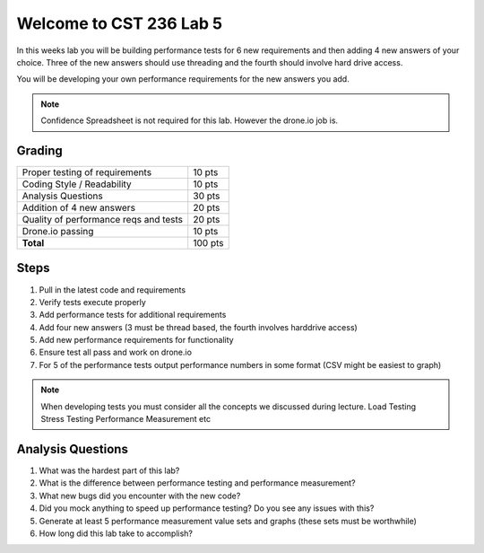 Welcome to CST 236 Lab 5
------------------------

In this weeks lab you will be building performance tests for 6 new requirements and then adding 4 new answers of your choice. 
Three of the new answers should use threading and the fourth should involve hard drive access.

You will be developing your own performance requirements for the new answers you add. 

.. note::

    Confidence Spreadsheet is not required for this lab. However the drone.io job is.

Grading
*******

+---------------------------------------+---------+
| Proper testing of requirements        | 10 pts  |
+---------------------------------------+---------+
| Coding Style / Readability            | 10 pts  |
+---------------------------------------+---------+
| Analysis Questions                    | 30 pts  |
+---------------------------------------+---------+
| Addition of 4 new answers             | 20 pts  |
+---------------------------------------+---------+
| Quality of performance reqs and tests | 20 pts  |
+---------------------------------------+---------+
| Drone.io passing                      | 10 pts  |
+---------------------------------------+---------+
| **Total**                             | 100 pts |
+---------------------------------------+---------+

Steps
*****

#. Pull in the latest code and requirements
#. Verify tests execute properly
#. Add performance tests for additional requirements
#. Add four new answers (3 must be thread based, the fourth involves harddrive access)
#. Add new performance requirements for functionality
#. Ensure test all pass and work on drone.io
#. For 5 of the performance tests output performance numbers in some format (CSV might be easiest to graph)

.. note:: 

    When developing tests you must consider all the concepts we discussed during lecture. 
    Load Testing
    Stress Testing
    Performance Measurement
    etc
    

Analysis Questions
******************

#. What was the hardest part of this lab?
#. What is the difference between performance testing and performance measurement?
#. What new bugs did you encounter with the new code?
#. Did you mock anything to speed up performance testing? Do you see any issues with this?
#. Generate at least 5 performance measurement value sets and graphs (these sets must be worthwhile)
#. How long did this lab take to accomplish?
